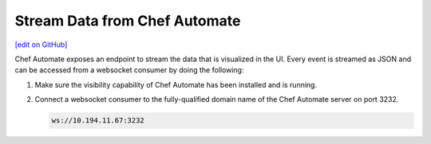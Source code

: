 =====================================================
Stream Data from Chef Automate
=====================================================
`[edit on GitHub] <https://github.com/chef/chef-web-docs/blob/master/chef_master/source/stream_data_chef_automate.rst>`__

.. tag chef_automate_mark

.. image:: ../../images/chef_automate_full.png
   :width: 40px
   :height: 17px

.. end_tag

Chef Automate exposes an endpoint to stream the data that is visualized in the UI. Every event is 
streamed as JSON and can be accessed from a websocket consumer by doing the following:

#. Make sure the visibility capability of Chef Automate has been installed and is running. 
#. Connect a websocket consumer to the fully-qualified domain name of the Chef Automate server on port 3232.

   .. code-block:: none

      ws://10.194.11.67:3232
